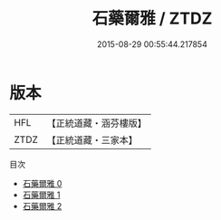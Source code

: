 #+TITLE: 石藥爾雅 / ZTDZ

#+DATE: 2015-08-29 00:55:44.217854
* 版本
 |       HFL|【正統道藏・涵芬樓版】|
 |      ZTDZ|【正統道藏・三家本】|
目次
 - [[file:KR5c0299_000.txt][石藥爾雅 0]]
 - [[file:KR5c0299_001.txt][石藥爾雅 1]]
 - [[file:KR5c0299_002.txt][石藥爾雅 2]]
